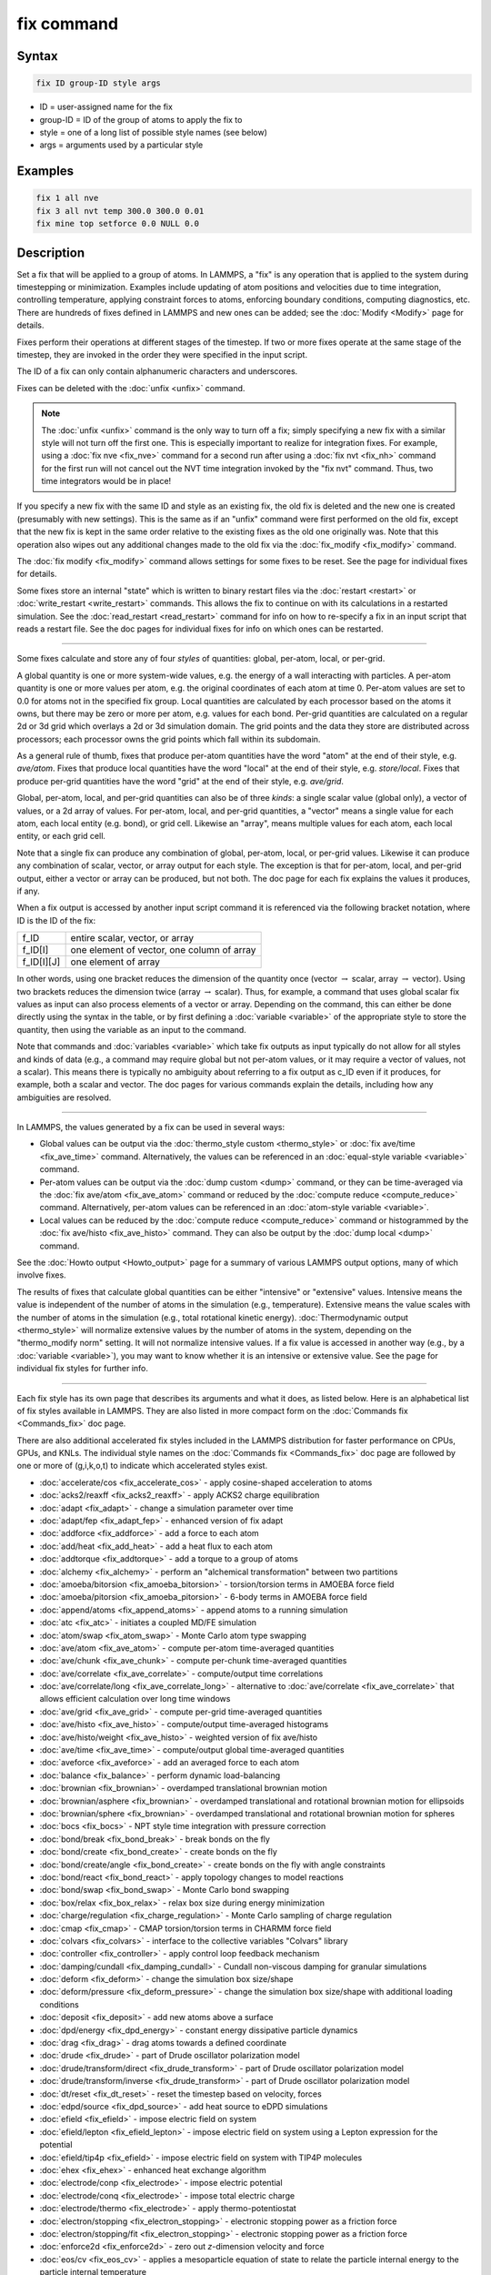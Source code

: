 .. index:: fix

fix command
===========

Syntax
""""""

.. code-block:: LAMMPS

   fix ID group-ID style args

* ID = user-assigned name for the fix
* group-ID = ID of the group of atoms to apply the fix to
* style = one of a long list of possible style names (see below)
* args = arguments used by a particular style

Examples
""""""""

.. code-block:: LAMMPS

   fix 1 all nve
   fix 3 all nvt temp 300.0 300.0 0.01
   fix mine top setforce 0.0 NULL 0.0

Description
"""""""""""

Set a fix that will be applied to a group of atoms.  In LAMMPS, a
"fix" is any operation that is applied to the system during
timestepping or minimization.  Examples include updating of atom
positions and velocities due to time integration, controlling
temperature, applying constraint forces to atoms, enforcing boundary
conditions, computing diagnostics, etc.  There are hundreds of fixes
defined in LAMMPS and new ones can be added; see the
:doc:`Modify <Modify>` page for details.

Fixes perform their operations at different stages of the timestep.
If two or more fixes operate at the same stage of the timestep, they are
invoked in the order they were specified in the input script.

The ID of a fix can only contain alphanumeric characters and
underscores.

Fixes can be deleted with the :doc:`unfix <unfix>` command.

.. note::

   The :doc:`unfix <unfix>` command is the only way to turn off a
   fix; simply specifying a new fix with a similar style will not turn
   off the first one.  This is especially important to realize for
   integration fixes.  For example, using a :doc:`fix nve <fix_nve>`
   command for a second run after using a :doc:`fix nvt <fix_nh>` command
   for the first run will not cancel out the NVT time integration
   invoked by the "fix nvt" command.  Thus, two time integrators would be
   in place!

If you specify a new fix with the same ID and style as an existing
fix, the old fix is deleted and the new one is created (presumably
with new settings).  This is the same as if an "unfix" command were
first performed on the old fix, except that the new fix is kept in the
same order relative to the existing fixes as the old one originally
was.  Note that this operation also wipes out any additional changes
made to the old fix via the :doc:`fix_modify <fix_modify>` command.

The :doc:`fix modify <fix_modify>` command allows settings for some
fixes to be reset.  See the page for individual fixes for details.

Some fixes store an internal "state" which is written to binary
restart files via the :doc:`restart <restart>` or
:doc:`write_restart <write_restart>` commands.  This allows the fix to
continue on with its calculations in a restarted simulation.  See the
:doc:`read_restart <read_restart>` command for info on how to re-specify
a fix in an input script that reads a restart file.  See the doc pages
for individual fixes for info on which ones can be restarted.

----------

Some fixes calculate and store any of four *styles* of quantities:
global, per-atom, local, or per-grid.

A global quantity is one or more system-wide values, e.g. the energy
of a wall interacting with particles.  A per-atom quantity is one or
more values per atom, e.g. the original coordinates of each atom at
time 0.  Per-atom values are set to 0.0 for atoms not in the specified
fix group.  Local quantities are calculated by each processor based on
the atoms it owns, but there may be zero or more per atom, e.g. values
for each bond.  Per-grid quantities are calculated on a regular 2d or
3d grid which overlays a 2d or 3d simulation domain.  The grid points
and the data they store are distributed across processors; each
processor owns the grid points which fall within its subdomain.

As a general rule of thumb, fixes that produce per-atom quantities
have the word "atom" at the end of their style, e.g. *ave/atom*\ .
Fixes that produce local quantities have the word "local" at the end
of their style, e.g. *store/local*\ .  Fixes that produce per-grid
quantities have the word "grid" at the end of their style,
e.g. *ave/grid*\ .

Global, per-atom, local, and per-grid quantities can also be of three
*kinds*: a single scalar value (global only), a vector of values, or a
2d array of values.  For per-atom, local, and per-grid quantities, a
"vector" means a single value for each atom, each local entity
(e.g. bond), or grid cell.  Likewise an "array", means multiple values
for each atom, each local entity, or each grid cell.

Note that a single fix can produce any combination of global,
per-atom, local, or per-grid values.  Likewise it can produce any
combination of scalar, vector, or array output for each style.  The
exception is that for per-atom, local, and per-grid output, either a
vector or array can be produced, but not both.  The doc page for each
fix explains the values it produces, if any.

When a fix output is accessed by another input script command it is
referenced via the following bracket notation, where ID is the ID of
the fix:

+-------------+--------------------------------------------+
| f_ID        | entire scalar, vector, or array            |
+-------------+--------------------------------------------+
| f_ID[I]     | one element of vector, one column of array |
+-------------+--------------------------------------------+
| f_ID[I][J]  | one element of array                       |
+-------------+--------------------------------------------+

In other words, using one bracket reduces the dimension of the
quantity once (vector :math:`\to` scalar, array :math:`\to` vector).
Using two brackets reduces the dimension twice (array :math:`\to`
scalar).  Thus, for example, a command that uses global scalar fix
values as input can also process elements of a vector or array.
Depending on the command, this can either be done directly using the
syntax in the table, or by first defining a :doc:`variable <variable>`
of the appropriate style to store the quantity, then using the
variable as an input to the command.

Note that commands and :doc:`variables <variable>` which take fix
outputs as input typically do not allow for all styles and kinds of
data (e.g., a command may require global but not per-atom values, or
it may require a vector of values, not a scalar).  This means there is
typically no ambiguity about referring to a fix output as c_ID even if
it produces, for example, both a scalar and vector.  The doc pages for
various commands explain the details, including how any ambiguities
are resolved.

----------

In LAMMPS, the values generated by a fix can be used in several ways:

* Global values can be output via the :doc:`thermo_style custom <thermo_style>` or :doc:`fix ave/time <fix_ave_time>` command.
  Alternatively, the values can be referenced in an
  :doc:`equal-style variable <variable>` command.
* Per-atom values can be output via the :doc:`dump custom <dump>` command,
  or they can be time-averaged via the :doc:`fix ave/atom <fix_ave_atom>`
  command or reduced by the :doc:`compute reduce <compute_reduce>`
  command.  Alternatively, per-atom values can be referenced in an
  :doc:`atom-style variable <variable>`.
* Local values can be reduced by the :doc:`compute reduce <compute_reduce>`
  command or histogrammed by the :doc:`fix ave/histo <fix_ave_histo>` command.
  They can also be output by the :doc:`dump local <dump>` command.

See the :doc:`Howto output <Howto_output>` page for a summary of
various LAMMPS output options, many of which involve fixes.

The results of fixes that calculate global quantities can be either
"intensive" or "extensive" values.  Intensive means the value is
independent of the number of atoms in the simulation
(e.g., temperature).  Extensive means the value scales with the number of
atoms in the simulation (e.g., total rotational kinetic energy).
:doc:`Thermodynamic output <thermo_style>` will normalize extensive
values by the number of atoms in the system, depending on the
"thermo_modify norm" setting.  It will not normalize intensive values.
If a fix value is accessed in another way (e.g., by a
:doc:`variable <variable>`), you may want to know whether it is an
intensive or extensive value.  See the page for individual fix styles
for further info.

----------

Each fix style has its own page that describes its arguments and
what it does, as listed below.  Here is an alphabetical list of fix
styles available in LAMMPS.  They are also listed in more compact form
on the :doc:`Commands fix <Commands_fix>` doc page.

There are also additional accelerated fix styles included in the
LAMMPS distribution for faster performance on CPUs, GPUs, and KNLs.
The individual style names on the :doc:`Commands fix <Commands_fix>` doc
page are followed by one or more of (g,i,k,o,t) to indicate which
accelerated styles exist.

* :doc:`accelerate/cos <fix_accelerate_cos>` - apply cosine-shaped acceleration to atoms
* :doc:`acks2/reaxff <fix_acks2_reaxff>` - apply ACKS2 charge equilibration
* :doc:`adapt <fix_adapt>` - change a simulation parameter over time
* :doc:`adapt/fep <fix_adapt_fep>` - enhanced version of fix adapt
* :doc:`addforce <fix_addforce>` - add a force to each atom
* :doc:`add/heat <fix_add_heat>` - add a heat flux to each atom
* :doc:`addtorque <fix_addtorque>` - add a torque to a group of atoms
* :doc:`alchemy <fix_alchemy>` - perform an "alchemical transformation" between two partitions
* :doc:`amoeba/bitorsion <fix_amoeba_bitorsion>` - torsion/torsion terms in AMOEBA force field
* :doc:`amoeba/pitorsion <fix_amoeba_pitorsion>` - 6-body terms in AMOEBA force field
* :doc:`append/atoms <fix_append_atoms>` - append atoms to a running simulation
* :doc:`atc <fix_atc>` - initiates a coupled MD/FE simulation
* :doc:`atom/swap <fix_atom_swap>` - Monte Carlo atom type swapping
* :doc:`ave/atom <fix_ave_atom>` - compute per-atom time-averaged quantities
* :doc:`ave/chunk <fix_ave_chunk>` - compute per-chunk time-averaged quantities
* :doc:`ave/correlate <fix_ave_correlate>` - compute/output time correlations
* :doc:`ave/correlate/long <fix_ave_correlate_long>` - alternative to :doc:`ave/correlate <fix_ave_correlate>` that allows efficient calculation over long time windows
* :doc:`ave/grid <fix_ave_grid>` - compute per-grid time-averaged quantities
* :doc:`ave/histo <fix_ave_histo>` - compute/output time-averaged histograms
* :doc:`ave/histo/weight <fix_ave_histo>` - weighted version of fix ave/histo
* :doc:`ave/time <fix_ave_time>` - compute/output global time-averaged quantities
* :doc:`aveforce <fix_aveforce>` - add an averaged force to each atom
* :doc:`balance <fix_balance>` - perform dynamic load-balancing
* :doc:`brownian <fix_brownian>` - overdamped translational brownian motion
* :doc:`brownian/asphere <fix_brownian>` - overdamped translational and rotational brownian motion for ellipsoids
* :doc:`brownian/sphere <fix_brownian>` - overdamped translational and rotational brownian motion for spheres
* :doc:`bocs <fix_bocs>` - NPT style time integration with pressure correction
* :doc:`bond/break <fix_bond_break>` - break bonds on the fly
* :doc:`bond/create <fix_bond_create>` - create bonds on the fly
* :doc:`bond/create/angle <fix_bond_create>` - create bonds on the fly with angle constraints
* :doc:`bond/react <fix_bond_react>` - apply topology changes to model reactions
* :doc:`bond/swap <fix_bond_swap>` - Monte Carlo bond swapping
* :doc:`box/relax <fix_box_relax>` - relax box size during energy minimization
* :doc:`charge/regulation <fix_charge_regulation>` - Monte Carlo sampling of charge regulation
* :doc:`cmap <fix_cmap>` - CMAP torsion/torsion terms in CHARMM force field
* :doc:`colvars <fix_colvars>` - interface to the collective variables "Colvars" library
* :doc:`controller <fix_controller>` - apply control loop feedback mechanism
* :doc:`damping/cundall <fix_damping_cundall>` - Cundall non-viscous damping for granular simulations
* :doc:`deform <fix_deform>` - change the simulation box size/shape
* :doc:`deform/pressure <fix_deform_pressure>` - change the simulation box size/shape with additional loading conditions
* :doc:`deposit <fix_deposit>` - add new atoms above a surface
* :doc:`dpd/energy <fix_dpd_energy>` - constant energy dissipative particle dynamics
* :doc:`drag <fix_drag>` - drag atoms towards a defined coordinate
* :doc:`drude <fix_drude>` - part of Drude oscillator polarization model
* :doc:`drude/transform/direct <fix_drude_transform>` -  part of Drude oscillator polarization model
* :doc:`drude/transform/inverse <fix_drude_transform>` -  part of Drude oscillator polarization model
* :doc:`dt/reset <fix_dt_reset>` - reset the timestep based on velocity, forces
* :doc:`edpd/source <fix_dpd_source>` - add heat source to eDPD simulations
* :doc:`efield <fix_efield>` - impose electric field on system
* :doc:`efield/lepton <fix_efield_lepton>` - impose electric field on system using a Lepton expression for the potential
* :doc:`efield/tip4p <fix_efield>` - impose electric field on system with TIP4P molecules
* :doc:`ehex <fix_ehex>` - enhanced heat exchange algorithm
* :doc:`electrode/conp <fix_electrode>` - impose electric potential
* :doc:`electrode/conq <fix_electrode>` - impose total electric charge
* :doc:`electrode/thermo <fix_electrode>` - apply thermo-potentiostat
* :doc:`electron/stopping <fix_electron_stopping>` - electronic stopping power as a friction force
* :doc:`electron/stopping/fit <fix_electron_stopping>` - electronic stopping power as a friction force
* :doc:`enforce2d <fix_enforce2d>` - zero out *z*-dimension velocity and force
* :doc:`eos/cv <fix_eos_cv>` - applies a mesoparticle equation of state to relate the particle internal energy to the particle internal temperature
* :doc:`eos/table <fix_eos_table>` - applies a tabulated mesoparticle equation of state to relate the particle internal energy to the particle internal temperature
* :doc:`eos/table/rx <fix_eos_table_rx>` - applies a tabulated mesoparticle equation of state to relate the concentration-dependent particle internal energy to the particle internal temperature
* :doc:`evaporate <fix_evaporate>` - remove atoms from simulation periodically
* :doc:`external <fix_external>` - callback to an external driver program
* :doc:`ffl <fix_ffl>` - apply a Fast-Forward Langevin equation thermostat
* :doc:`filter/corotate <fix_filter_corotate>` - implement corotation filter to allow larger timesteps with r-RESPA
* :doc:`flow/gauss <fix_flow_gauss>` - Gaussian dynamics for constant mass flux
* :doc:`freeze <fix_freeze>` - freeze atoms in a granular simulation
* :doc:`gcmc <fix_gcmc>` - grand canonical insertions/deletions
* :doc:`gld <fix_gld>` - generalized Langevin dynamics integrator
* :doc:`gle <fix_gle>` - generalized Langevin equation thermostat
* :doc:`gravity <fix_gravity>` - add gravity to atoms in a granular simulation
* :doc:`grem <fix_grem>` - implements the generalized replica exchange method
* :doc:`halt <fix_halt>` - terminate a dynamics run or minimization
* :doc:`heat <fix_heat>` - add/subtract momentum-conserving heat
* :doc:`heat/flow <fix_heat_flow>` - plain time integration of heat flow with per-atom temperature updates
* :doc:`hyper/global <fix_hyper_global>` - global hyperdynamics
* :doc:`hyper/local <fix_hyper_local>` - local hyperdynamics
* :doc:`imd <fix_imd>` - implements the "Interactive MD" (IMD) protocol
* :doc:`indent <fix_indent>` - impose force due to an indenter
* :doc:`ipi <fix_ipi>` - enable LAMMPS to run as a client for i-PI path-integral simulations
* :doc:`langevin <fix_langevin>` - Langevin temperature control
* :doc:`langevin/drude <fix_langevin_drude>` - Langevin temperature control of Drude oscillators
* :doc:`langevin/eff <fix_langevin_eff>` - Langevin temperature control for the electron force field model
* :doc:`langevin/spin <fix_langevin_spin>` - Langevin temperature control for a spin or spin-lattice system
* :doc:`lb/fluid <fix_lb_fluid>` - lattice-Boltzmann fluid on a uniform mesh
* :doc:`lb/momentum <fix_lb_momentum>` - :doc:`fix momentum <fix_momentum>` replacement for use with a lattice-Boltzmann fluid
* :doc:`lb/viscous <fix_lb_viscous>` - :doc:`fix viscous <fix_viscous>` replacement for use with a lattice-Boltzmann fluid
* :doc:`lineforce <fix_lineforce>` - constrain atoms to move in a line
* :doc:`manifoldforce <fix_manifoldforce>` - restrain atoms to a manifold during minimization
* :doc:`mdi/qm <fix_mdi_qm>` - LAMMPS operates as a client for a quantum code via the MolSSI Driver Interface (MDI)
* :doc:`mdi/qmmm <fix_mdi_qmmm>` - LAMMPS operates as client for QM/MM simulation with a quantum code via the MolSSI Driver Interface (MDI)
* :doc:`meso/move <fix_meso_move>` - move mesoscopic SPH/SDPD particles in a prescribed fashion
* :doc:`mol/swap <fix_mol_swap>` - Monte Carlo atom type swapping with a molecule
* :doc:`momentum <fix_momentum>` - zero the linear and/or angular momentum of a group of atoms
* :doc:`momentum/chunk <fix_momentum>` - zero the linear and/or angular momentum of a chunk of atoms
* :doc:`move <fix_move>` - move atoms in a prescribed fashion
* :doc:`msst <fix_msst>` - multi-scale shock technique (MSST) integration
* :doc:`mvv/dpd <fix_mvv_dpd>` - DPD using the modified velocity-Verlet integration algorithm
* :doc:`mvv/edpd <fix_mvv_dpd>` - constant energy DPD using the modified velocity-Verlet algorithm
* :doc:`mvv/tdpd <fix_mvv_dpd>` - constant temperature DPD using the modified velocity-Verlet algorithm
* :doc:`neb <fix_neb>` - nudged elastic band (NEB) spring forces
* :doc:`neb/spin <fix_neb_spin>` - nudged elastic band (NEB) spring forces for spins
* :doc:`nonaffine/displacement <fix_nonaffine_displacement>` - calculate nonaffine displacement of atoms
* :doc:`nph <fix_nh>` - constant NPH time integration via Nose/Hoover
* :doc:`nph/asphere <fix_nph_asphere>` - NPH for aspherical particles
* :doc:`nph/body <fix_nph_body>` - NPH for body particles
* :doc:`nph/eff <fix_nh_eff>` - NPH for  nuclei and electrons in the electron force field model
* :doc:`nph/sphere <fix_nph_sphere>` - NPH for spherical particles
* :doc:`nphug <fix_nphug>` - constant-stress Hugoniostat integration
* :doc:`npt <fix_nh>` - constant NPT time integration via Nose/Hoover
* :doc:`npt/asphere <fix_npt_asphere>` - NPT for aspherical particles
* :doc:`npt/body <fix_npt_body>` - NPT for body particles
* :doc:`npt/cauchy <fix_npt_cauchy>` - NPT with Cauchy stress
* :doc:`npt/eff <fix_nh_eff>` - NPT for  nuclei and electrons in the electron force field model
* :doc:`npt/sphere <fix_npt_sphere>` - NPT for spherical particles
* :doc:`npt/uef <fix_nh_uef>` - NPT style time integration with diagonal flow
* :doc:`numdiff <fix_numdiff>` - numerically approximate atomic forces using finite energy differences
* :doc:`numdiff/virial <fix_numdiff_virial>` - numerically approximate virial stress tensor using finite energy differences
* :doc:`nve <fix_nve>` - constant NVE time integration
* :doc:`nve/asphere <fix_nve_asphere>` - NVE for aspherical particles
* :doc:`nve/asphere/noforce <fix_nve_asphere_noforce>` - NVE for aspherical particles without forces
* :doc:`nve/awpmd <fix_nve_awpmd>` - NVE for the Antisymmetrized Wave Packet Molecular Dynamics model
* :doc:`nve/body <fix_nve_body>` - NVE for body particles
* :doc:`nve/dot <fix_nve_dot>` - rigid body constant energy time integrator for coarse grain models
* :doc:`nve/dotc/langevin <fix_nve_dotc_langevin>` - Langevin style rigid body time integrator for coarse grain models
* :doc:`nve/eff <fix_nve_eff>` - NVE for  nuclei and electrons in the electron force field model
* :doc:`nve/limit <fix_nve_limit>` - NVE with limited step length
* :doc:`nve/line <fix_nve_line>` - NVE for line segments
* :doc:`nve/manifold/rattle <fix_nve_manifold_rattle>` - NVE time integration for atoms constrained to a curved surface (manifold)
* :doc:`nve/noforce <fix_nve_noforce>` - NVE without forces (update positions only)
* :doc:`nve/sphere <fix_nve_sphere>` - NVE for spherical particles
* :doc:`nve/bpm/sphere <fix_nve_bpm_sphere>` - NVE for spherical particles used in the BPM package
* :doc:`nve/spin <fix_nve_spin>` - NVE for a spin or spin-lattice system
* :doc:`nve/tri <fix_nve_tri>` - NVE for triangles
* :doc:`nvk <fix_nvk>` - constant kinetic energy time integration
* :doc:`nvt <fix_nh>` - NVT time integration via Nose/Hoover
* :doc:`nvt/asphere <fix_nvt_asphere>` - NVT for aspherical particles
* :doc:`nvt/body <fix_nvt_body>` - NVT for body particles
* :doc:`nvt/eff <fix_nh_eff>` - NVE for  nuclei and electrons in the electron force field model
* :doc:`nvt/manifold/rattle <fix_nvt_manifold_rattle>` - NVT time integration for atoms constrained to a curved surface (manifold)
* :doc:`nvt/sllod <fix_nvt_sllod>` - NVT for NEMD with SLLOD equations
* :doc:`nvt/sllod/eff <fix_nvt_sllod_eff>` - NVT for NEMD with SLLOD equations for the electron force field model
* :doc:`nvt/sphere <fix_nvt_sphere>` - NVT for spherical particles
* :doc:`nvt/uef <fix_nh_uef>` - NVT style time integration with diagonal flow
* :doc:`oneway <fix_oneway>` - constrain particles on move in one direction
* :doc:`orient/bcc <fix_orient>` - add grain boundary migration force for BCC
* :doc:`orient/fcc <fix_orient>` - add grain boundary migration force for FCC
* :doc:`orient/eco <fix_orient_eco>` - add generalized grain boundary migration force
* :doc:`pafi <fix_pafi>` - constrained force averages on hyper-planes to compute free energies (PAFI)
* :doc:`pair <fix_pair>` - access per-atom info from pair styles
* :doc:`phonon <fix_phonon>` - calculate dynamical matrix from MD simulations
* :doc:`pimd/langevin <fix_pimd>` - Feynman path-integral molecular dynamics with stochastic thermostat
* :doc:`pimd/nvt <fix_pimd>` - Feynman path-integral molecular dynamics with Nose-Hoover thermostat
* :doc:`pimd/langevin/bosonic <fix_pimd>` - Bosonic Feynman path-integral molecular dynamics for with stochastic thermostat
* :doc:`pimd/nvt/bosonic <fix_pimd>` - Bosonic Feynman path-integral molecular dynamics with Nose-Hoover thermostat
* :doc:`planeforce <fix_planeforce>` - constrain atoms to move in a plane
* :doc:`plumed <fix_plumed>` - wrapper on PLUMED free energy library
* :doc:`poems <fix_poems>` - constrain clusters of atoms to move as coupled rigid bodies
* :doc:`polarize/bem/gmres <fix_polarize>` - compute induced charges at the interface between impermeable media with different dielectric constants with generalized minimum residual (GMRES)
* :doc:`polarize/bem/icc <fix_polarize>` - compute induced charges at the interface between impermeable media with different dielectric constants with the successive over-relaxation algorithm
* :doc:`polarize/functional <fix_polarize>` - compute induced charges at the interface between impermeable media with different dielectric constants with the energy variational approach
* :doc:`pour <fix_pour>` - pour new atoms/molecules into a granular simulation domain
* :doc:`precession/spin <fix_precession_spin>` - apply a precession torque to each magnetic spin
* :doc:`press/berendsen <fix_press_berendsen>` - pressure control by Berendsen barostat
* :doc:`press/langevin <fix_press_langevin>` - pressure control by Langevin barostat
* :doc:`print <fix_print>` - print text and variables during a simulation
* :doc:`propel/self <fix_propel_self>` - model self-propelled particles
* :doc:`property/atom <fix_property_atom>` - add customized per-atom values
* :doc:`python/invoke <fix_python_invoke>` - call a Python function during a simulation
* :doc:`python/move <fix_python_move>` - move particles using a Python function during a simulation run
* :doc:`qbmsst <fix_qbmsst>` - quantum bath multi-scale shock technique time integrator
* :doc:`qeq/comb <fix_qeq_comb>` - charge equilibration for COMB potential
* :doc:`qeq/ctip <fix_qeq>` - charge equilibration for CTIP potential
* :doc:`qeq/dynamic <fix_qeq>` - charge equilibration via dynamic method
* :doc:`qeq/fire <fix_qeq>` - charge equilibration via FIRE minimizer
* :doc:`qeq/point <fix_qeq>` - charge equilibration via point method
* :doc:`qeq/reaxff <fix_qeq_reaxff>` - charge equilibration for ReaxFF potential
* :doc:`qeqr/reaxff <fix_qeqr_reaxff>` - charge equilibration for ReaxFF potential with alternate efield implementation
* :doc:`qeq/shielded <fix_qeq>` - charge equilibration via shielded method
* :doc:`qeq/slater <fix_qeq>` - charge equilibration via Slater method
* :doc:`qmmm <fix_qmmm>` - functionality to enable a quantum mechanics/molecular mechanics coupling
* :doc:`qtb <fix_qtb>` - implement quantum thermal bath scheme
* :doc:`qtpie/reaxff <fix_qtpie_reaxff>` - apply QTPIE charge equilibration
* :doc:`rattle <fix_shake>` - RATTLE constraints on bonds and/or angles
* :doc:`reaxff/bonds <fix_reaxff_bonds>` - write out ReaxFF bond information
* :doc:`reaxff/species <fix_reaxff_species>` - write out ReaxFF molecule information
* :doc:`recenter <fix_recenter>` - constrain the center-of-mass position of a group of atoms
* :doc:`restrain <fix_restrain>` - constrain a bond, angle, dihedral
* :doc:`rheo <fix_rheo>` - integrator for the RHEO package
* :doc:`rheo/thermal <fix_rheo_thermal>` - thermal integrator for the RHEO package
* :doc:`rheo/oxidation <fix_rheo_oxidation>` - create oxidation bonds for the RHEO package
* :doc:`rheo/pressure <fix_rheo_pressure>` - pressure calculation for the RHEO package
* :doc:`rheo/viscosity <fix_rheo_pressure>` - viscosity calculation for the RHEO package
* :doc:`rhok <fix_rhok>` - add bias potential for long-range ordered systems
* :doc:`rigid <fix_rigid>` - constrain one or more clusters of atoms to move as a rigid body with NVE integration
* :doc:`rigid/meso <fix_rigid_meso>` - constrain clusters of mesoscopic SPH/SDPD particles to move as a rigid body
* :doc:`rigid/nph <fix_rigid>` - constrain one or more clusters of atoms to move as a rigid body with NPH integration
* :doc:`rigid/nph/small <fix_rigid>` - constrain many small clusters of atoms to move as a rigid body with NPH integration
* :doc:`rigid/npt <fix_rigid>` - constrain one or more clusters of atoms to move as a rigid body with NPT integration
* :doc:`rigid/npt/small <fix_rigid>` - constrain many small clusters of atoms to move as a rigid body with NPT integration
* :doc:`rigid/nve <fix_rigid>` - constrain one or more clusters of atoms to move as a rigid body with alternate NVE integration
* :doc:`rigid/nve/small <fix_rigid>` - constrain many small clusters of atoms to move as a rigid body with alternate NVE integration
* :doc:`rigid/nvt <fix_rigid>` - constrain one or more clusters of atoms to move as a rigid body with NVT integration
* :doc:`rigid/nvt/small <fix_rigid>` - constrain many small clusters of atoms to move as a rigid body with NVT integration
* :doc:`rigid/small <fix_rigid>` - constrain many small clusters of atoms to move as a rigid body with NVE integration
* :doc:`rx <fix_rx>` - solve reaction kinetic ODEs for a defined reaction set
* :doc:`saed/vtk <fix_saed_vtk>` - time-average the intensities from :doc:`compute saed <compute_saed>`
* :doc:`setforce <fix_setforce>` - set the force on each atom
* :doc:`setforce/spin <fix_setforce>` - set magnetic precession vectors on each atom
* :doc:`sgcmc <fix_sgcmc>` - fix for hybrid semi-grand canonical MD/MC simulations
* :doc:`shake <fix_shake>` - SHAKE constraints on bonds and/or angles
* :doc:`shardlow <fix_shardlow>` - integration of DPD equations of motion using the Shardlow splitting
* :doc:`smd <fix_smd>` - applied a steered MD force to a group
* :doc:`smd/adjust_dt <fix_smd_adjust_dt>` - calculate a new stable time increment for use with SMD integrators
* :doc:`smd/integrate_tlsph <fix_smd_integrate_tlsph>` - explicit time integration with total Lagrangian SPH pair style
* :doc:`smd/integrate_ulsph <fix_smd_integrate_ulsph>` - explicit time integration with updated Lagrangian SPH pair style
* :doc:`smd/move_tri_surf <fix_smd_move_triangulated_surface>` - update position and velocity near rigid surfaces using SPH integrators
* :doc:`smd/setvel <fix_smd_setvel>` - sets each velocity component, ignoring forces, for Smooth Mach Dynamics
* :doc:`smd/wall_surface <fix_smd_wall_surface>` - create a rigid wall with a triangulated surface for use in Smooth Mach Dynamics
* :doc:`sph <fix_sph>` - time integration for SPH/DPDE particles
* :doc:`sph/stationary <fix_sph_stationary>` - update energy and density but not position or velocity in Smooth Particle Hydrodynamics
* :doc:`spring <fix_spring>` - apply harmonic spring force to group of atoms
* :doc:`spring/chunk <fix_spring_chunk>` - apply harmonic spring force to each chunk of atoms
* :doc:`spring/rg <fix_spring_rg>` - spring on radius of gyration of group of atoms
* :doc:`spring/self <fix_spring_self>` - spring from each atom to its origin
* :doc:`srd <fix_srd>` - stochastic rotation dynamics (SRD)
* :doc:`store/force <fix_store_force>` - store force on each atom
* :doc:`store/state <fix_store_state>` - store attributes for each atom
* :doc:`tdpd/source <fix_dpd_source>` - add external concentration source
* :doc:`temp/berendsen <fix_temp_berendsen>` - temperature control by Berendsen thermostat
* :doc:`temp/csld <fix_temp_csvr>` - canonical sampling thermostat with Langevin dynamics
* :doc:`temp/csvr <fix_temp_csvr>` - canonical sampling thermostat with Hamiltonian dynamics
* :doc:`temp/rescale <fix_temp_rescale>` - temperature control by velocity rescaling
* :doc:`temp/rescale/eff <fix_temp_rescale_eff>` - temperature control by velocity rescaling in the electron force field model
* :doc:`tfmc <fix_tfmc>` - perform force-bias Monte Carlo with time-stamped method
* :doc:`tgnvt/drude <fix_tgnh_drude>` - NVT time integration for Drude polarizable model via temperature-grouped Nose-Hoover
* :doc:`tgnpt/drude <fix_tgnh_drude>` - NPT time integration for Drude polarizable model via temperature-grouped Nose-Hoover
* :doc:`thermal/conductivity <fix_thermal_conductivity>` - Mueller-Plathe kinetic energy exchange for thermal conductivity calculation
* :doc:`ti/spring <fix_ti_spring>` - perform thermodynamic integration between a solid and an Einstein crystal
* :doc:`tmd <fix_tmd>` - guide a group of atoms to a new configuration
* :doc:`ttm <fix_ttm>` - two-temperature model for electronic/atomic coupling (replicated grid)
* :doc:`ttm/grid <fix_ttm>` - two-temperature model for electronic/atomic coupling (distributed grid)
* :doc:`ttm/mod <fix_ttm>` - enhanced two-temperature model with additional options
* :doc:`tune/kspace <fix_tune_kspace>` - auto-tune :math:`k`-space parameters
* :doc:`vector <fix_vector>` - accumulate a global vector every *N* timesteps
* :doc:`viscosity <fix_viscosity>` - Mueller-Plathe momentum exchange for viscosity calculation
* :doc:`viscous <fix_viscous>` - viscous damping for granular simulations
* :doc:`viscous/sphere <fix_viscous_sphere>` - viscous damping on angular velocity for granular simulations
* :doc:`wall/body/polygon <fix_wall_body_polygon>` - time integration for body particles of style :doc:`rounded/polygon <Howto_body>`
* :doc:`wall/body/polyhedron <fix_wall_body_polyhedron>` - time integration for body particles of style :doc:`rounded/polyhedron <Howto_body>`
* :doc:`wall/colloid <fix_wall>` - Lennard-Jones wall interacting with finite-size particles
* :doc:`wall/ees <fix_wall_ees>` - wall for ellipsoidal particles
* :doc:`wall/flow <fix_wall_flow>` - flow boundary conditions
* :doc:`wall/gran <fix_wall_gran>` - frictional wall(s) for granular simulations
* :doc:`wall/gran/region <fix_wall_gran_region>` - :doc:`fix wall/region <fix_wall_region>` equivalent for use with granular particles
* :doc:`wall/harmonic <fix_wall>` - harmonic spring wall
* :doc:`wall/lj1043 <fix_wall>` - Lennard-Jones 10--4--3 wall
* :doc:`wall/lj126 <fix_wall>` - Lennard-Jones 12--6 wall
* :doc:`wall/lj93 <fix_wall>` - Lennard-Jones 9--3 wall
* :doc:`wall/lepton <fix_wall>` - Custom Lepton expression wall
* :doc:`wall/morse <fix_wall>` - Morse potential wall
* :doc:`wall/piston <fix_wall_piston>` - moving reflective piston wall
* :doc:`wall/reflect <fix_wall_reflect>` - reflecting wall(s)
* :doc:`wall/reflect/stochastic <fix_wall_reflect_stochastic>` - reflecting wall(s) with finite temperature
* :doc:`wall/region <fix_wall_region>` - use region surface as wall
* :doc:`wall/region/ees <fix_wall_ees>` - use region surface as wall for ellipsoidal particles
* :doc:`wall/srd <fix_wall_srd>` - slip/no-slip wall for SRD particles
* :doc:`wall/table <fix_wall>` - Tabulated potential wall wall
* :doc:`widom <fix_widom>` - Widom insertions of atoms or molecules

Restrictions
""""""""""""

Some fix styles are part of specific packages.  They are only enabled
if LAMMPS was built with that package.  See the
:doc:`Build package <Build_package>` page for more info.  The doc pages for
individual fixes tell if it is part of a package.

Related commands
""""""""""""""""

:doc:`unfix <unfix>`, :doc:`fix_modify <fix_modify>`

Default
"""""""

none
